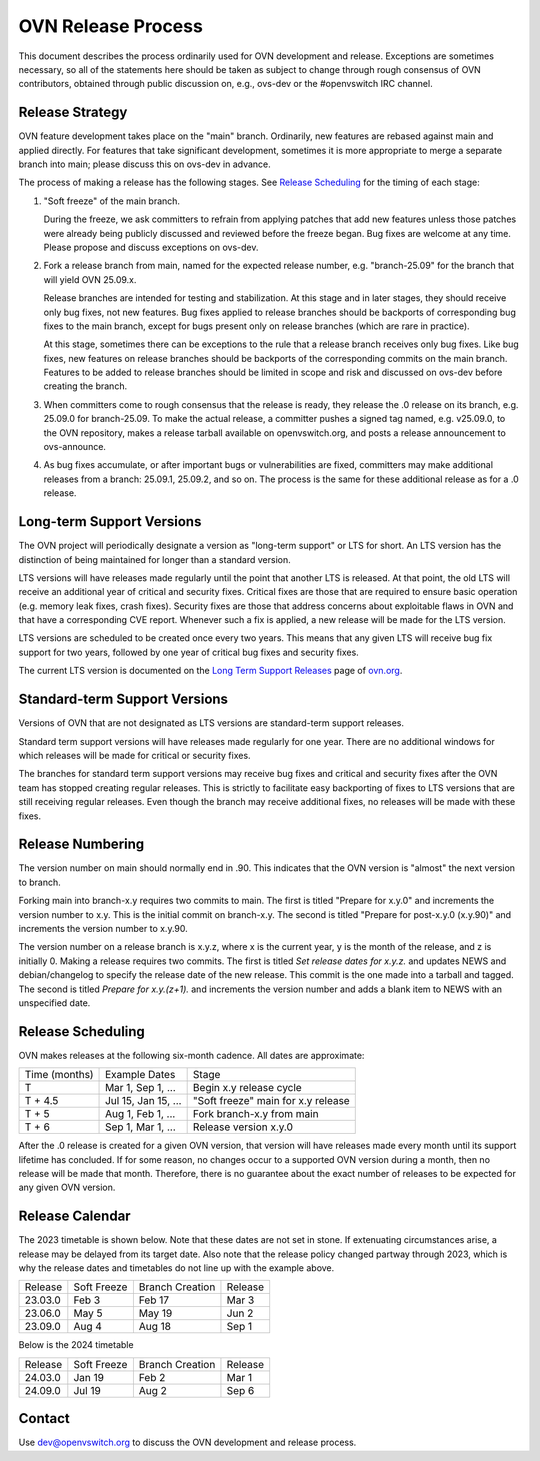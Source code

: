 ..
      Licensed under the Apache License, Version 2.0 (the "License"); you may
      not use this file except in compliance with the License. You may obtain
      a copy of the License at

          http://www.apache.org/licenses/LICENSE-2.0

      Unless required by applicable law or agreed to in writing, software
      distributed under the License is distributed on an "AS IS" BASIS, WITHOUT
      WARRANTIES OR CONDITIONS OF ANY KIND, either express or implied. See the
      License for the specific language governing permissions and limitations
      under the License.

      Convention for heading levels in OVN documentation:

      =======  Heading 0 (reserved for the title in a document)
      -------  Heading 1
      ~~~~~~~  Heading 2
      +++++++  Heading 3
      '''''''  Heading 4

      Avoid deeper levels because they do not render well.

===================
OVN Release Process
===================

This document describes the process ordinarily used for OVN development and
release.  Exceptions are sometimes necessary, so all of the statements here
should be taken as subject to change through rough consensus of OVN
contributors, obtained through public discussion on, e.g., ovs-dev or the
#openvswitch IRC channel.

Release Strategy
----------------

OVN feature development takes place on the "main" branch. Ordinarily, new
features are rebased against main and applied directly.  For features that
take significant development, sometimes it is more appropriate to merge a
separate branch into main; please discuss this on ovs-dev in advance.

The process of making a release has the following stages.  See `Release
Scheduling`_ for the timing of each stage:

1. "Soft freeze" of the main branch.

   During the freeze, we ask committers to refrain from applying patches that
   add new features unless those patches were already being publicly discussed
   and reviewed before the freeze began.  Bug fixes are welcome at any time.
   Please propose and discuss exceptions on ovs-dev.
 
2. Fork a release branch from main, named for the expected release number,
   e.g. "branch-25.09" for the branch that will yield OVN 25.09.x.

   Release branches are intended for testing and stabilization.  At this stage
   and in later stages, they should receive only bug fixes, not new features.
   Bug fixes applied to release branches should be backports of corresponding
   bug fixes to the main branch, except for bugs present only on release
   branches (which are rare in practice).

   At this stage, sometimes there can be exceptions to the rule that a release
   branch receives only bug fixes.  Like bug fixes, new features on release
   branches should be backports of the corresponding commits on the main
   branch.  Features to be added to release branches should be limited in scope
   and risk and discussed on ovs-dev before creating the branch.

3. When committers come to rough consensus that the release is ready, they
   release the .0 release on its branch, e.g. 25.09.0 for branch-25.09.  To
   make the actual release, a committer pushes a signed tag named, e.g.
   v25.09.0, to the OVN repository, makes a release tarball available on
   openvswitch.org, and posts a release announcement to ovs-announce.

4. As bug fixes accumulate, or after important bugs or vulnerabilities are
   fixed, committers may make additional releases from a branch: 25.09.1,
   25.09.2, and so on.  The process is the same for these additional release
   as for a .0 release.

.. _long-term-support:

Long-term Support Versions
--------------------------

The OVN project will periodically designate a version as "long-term support" or
LTS for short. An LTS version has the distinction of being maintained for
longer than a standard version.

LTS versions will have releases made regularly until the point that another
LTS is released. At that point, the old LTS will receive an additional year of
critical and security fixes. Critical fixes are those that are required to
ensure basic operation (e.g. memory leak fixes, crash fixes). Security fixes
are those that address concerns about exploitable flaws in OVN and that have a
corresponding CVE report. Whenever such a fix is applied, a new release will
be made for the LTS version.

LTS versions are scheduled to be created once every two years. This means
that any given LTS will receive bug fix support for two years, followed by
one year of critical bug fixes and security fixes.

The current LTS version is documented on the `Long Term Support Releases`__
page of `ovn.org`__.

Standard-term Support Versions
------------------------------

Versions of OVN that are not designated as LTS versions are standard-term
support releases.

Standard term support versions will have releases made regularly for one year.
There are no additional windows for which releases will be made for critical
or security fixes.

The branches for standard term support versions may receive bug fixes and
critical and security fixes after the OVN team has stopped creating regular
releases. This is strictly to facilitate easy backporting of fixes to LTS
versions that are still receiving regular releases. Even though the branch may
receive additional fixes, no releases will be made with these fixes.

Release Numbering
-----------------

The version number on main should normally end in .90.  This indicates that
the OVN version is "almost" the next version to branch.

Forking main into branch-x.y requires two commits to main.  The first is
titled "Prepare for x.y.0" and increments the version number to x.y.  This is
the initial commit on branch-x.y.  The second is titled "Prepare for post-x.y.0
(x.y.90)" and increments the version number to x.y.90.

The version number on a release branch is x.y.z, where x is the current year, y
is the month of the release, and z is initially 0. Making a release requires two
commits.  The first is titled *Set release dates for x.y.z.* and updates NEWS
and debian/changelog to specify the release date of the new release.  This
commit is the one made into a tarball and tagged. The second is titled *Prepare
for x.y.(z+1).* and increments the version number and adds a blank item to NEWS
with an unspecified date.

Release Scheduling
------------------

OVN makes releases at the following six-month cadence.  All dates are
approximate:

+---------------+---------------------+--------------------------------------+
| Time (months) | Example Dates       | Stage                                |
+---------------+---------------------+--------------------------------------+
| T             | Mar 1, Sep 1, ...   | Begin x.y release cycle              |
+---------------+---------------------+--------------------------------------+
| T + 4.5       | Jul 15, Jan 15, ... | "Soft freeze" main for x.y release   |
+---------------+---------------------+--------------------------------------+
| T + 5         | Aug 1, Feb 1, ...   | Fork branch-x.y from main            |
+---------------+---------------------+--------------------------------------+
| T + 6         | Sep 1, Mar 1, ...   | Release version x.y.0                |
+---------------+---------------------+--------------------------------------+

After the .0 release is created for a given OVN version, that version will have
releases made every month until its support lifetime has concluded. If for some
reason, no changes occur to a supported OVN version during a month, then no
release will be made that month. Therefore, there is no guarantee about the
exact number of releases to be expected for any given OVN version.

Release Calendar
----------------

The 2023 timetable is shown below. Note that these dates are not set in stone.
If extenuating circumstances arise, a release may be delayed from its target
date. Also note that the release policy changed partway through 2023, which is
why the release dates and timetables do not line up with the example above.

+---------+-------------+-----------------+---------+
| Release | Soft Freeze | Branch Creation | Release |
+---------+-------------+-----------------+---------+
| 23.03.0 | Feb 3       | Feb 17          | Mar 3   |
+---------+-------------+-----------------+---------+
| 23.06.0 | May 5       | May 19          | Jun 2   |
+---------+-------------+-----------------+---------+
| 23.09.0 | Aug 4       | Aug 18          | Sep 1   |
+---------+-------------+-----------------+---------+

Below is the 2024 timetable

+---------+-------------+-----------------+---------+
| Release | Soft Freeze | Branch Creation | Release |
+---------+-------------+-----------------+---------+
| 24.03.0 | Jan 19      | Feb 2           | Mar 1   |
+---------+-------------+-----------------+---------+
| 24.09.0 | Jul 19      | Aug 2           | Sep 6   |
+---------+-------------+-----------------+---------+

Contact
-------

Use dev@openvswitch.org to discuss the OVN development and release process.

__ https://www.ovn.org/en/releases/long_term_support/
__ https://www.ovn.org
